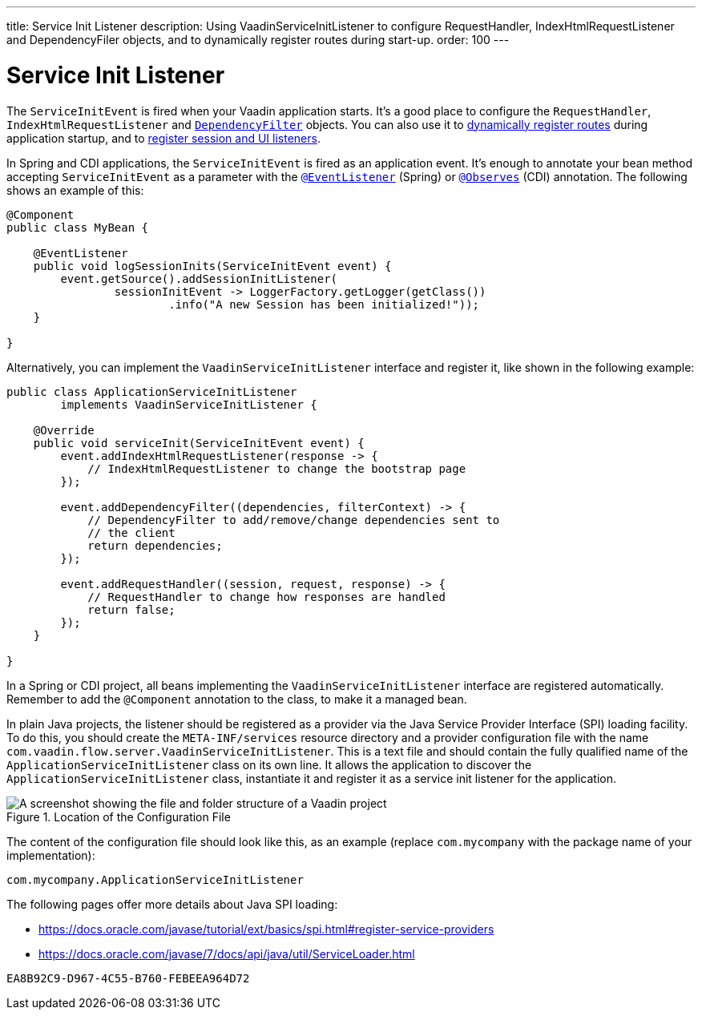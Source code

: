 ---
title: Service Init Listener
description: Using VaadinServiceInitListener to configure RequestHandler, IndexHtmlRequestListener and DependencyFiler objects, and to dynamically register routes during start-up.
order: 100
---


= Service Init Listener

The [classname]`ServiceInitEvent` is fired when your Vaadin application starts. It's a good place to configure the [classname]`RequestHandler`, [classname]`IndexHtmlRequestListener` and <<dependency-filter#,`DependencyFilter`>> objects. You can also use it to <</flow/routing/dynamic#application.startup,dynamically register routes>> during application startup, and to <<session-and-ui-init-listener#, register session and UI listeners>>.

In Spring and CDI applications, the [classname]`ServiceInitEvent` is fired as an application event. It's enough to annotate your bean method accepting [classname]`ServiceInitEvent` as a parameter with the https://docs.spring.io/spring-framework/docs/current/javadoc-api/org/springframework/context/event/EventListener.html[`@EventListener`] (Spring) or https://jakarta.ee/specifications/cdi/4.0/apidocs/jakarta.cdi/jakarta/enterprise/event/observes[`@Observes`] (CDI) annotation. The following shows an example of this:

[source,java]
----
@Component
public class MyBean {

    @EventListener
    public void logSessionInits(ServiceInitEvent event) {
        event.getSource().addSessionInitListener(
                sessionInitEvent -> LoggerFactory.getLogger(getClass())
                        .info("A new Session has been initialized!"));
    }

}
----

Alternatively, you can implement the [interfacename]`VaadinServiceInitListener` interface and register it, like shown in the following example:

[source,java]
----
public class ApplicationServiceInitListener
        implements VaadinServiceInitListener {

    @Override
    public void serviceInit(ServiceInitEvent event) {
        event.addIndexHtmlRequestListener(response -> {
            // IndexHtmlRequestListener to change the bootstrap page
        });

        event.addDependencyFilter((dependencies, filterContext) -> {
            // DependencyFilter to add/remove/change dependencies sent to
            // the client
            return dependencies;
        });

        event.addRequestHandler((session, request, response) -> {
            // RequestHandler to change how responses are handled
            return false;
        });
    }

}
----

In a Spring or CDI project, all beans implementing the [interfacename]`VaadinServiceInitListener` interface are registered automatically. Remember to add the `@Component` annotation to the class, to make it a managed bean.

In plain Java projects, the listener should be registered as a provider via the Java Service Provider Interface (SPI) loading facility. To do this, you should create the [filename]`META-INF/services` resource directory and a provider configuration file with the name [filename]`com.vaadin.flow.server.VaadinServiceInitListener`. This is a text file and should contain the fully qualified name of the [classname]`ApplicationServiceInitListener` class on its own line. It allows the application to discover the [classname]`ApplicationServiceInitListener` class, instantiate it and register it as a service init listener for the application.

.Location of the Configuration File
image::images/service-init-listener.png[A screenshot showing the file and folder structure of a Vaadin project, where the VaadinServiceInitListener configuration file is selected in the file tree]

The content of the configuration file should look like this, as an example (replace `com.mycompany` with the package name of your implementation):
----
com.mycompany.ApplicationServiceInitListener
----

The following pages offer more details about Java SPI loading:

- https://docs.oracle.com/javase/tutorial/ext/basics/spi.html#register-service-providers
- https://docs.oracle.com/javase/7/docs/api/java/util/ServiceLoader.html


[discussion-id]`EA8B92C9-D967-4C55-B760-FEBEEA964D72`
